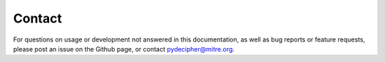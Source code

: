 =======
Contact
=======

For questions on usage or development not answered in this documentation, as well as bug reports or feature requests, please post an issue on the Github page, or contact pydecipher@mitre.org.
